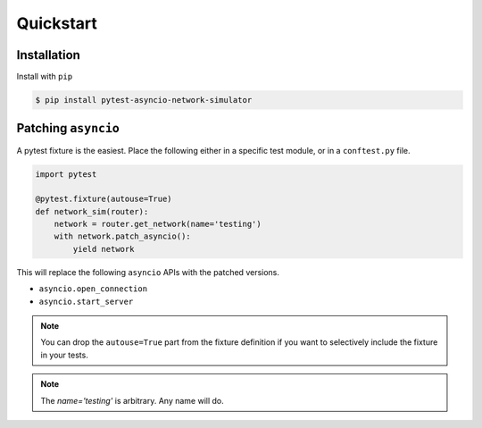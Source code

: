 Quickstart
==========


Installation
------------

Install with ``pip``

.. code-block:: bash

   $ pip install pytest-asyncio-network-simulator 


Patching ``asyncio``
--------------------

A pytest fixture is the easiest.  Place the following either in a specific test module, or in a ``conftest.py`` file.

.. code-block:: bash

    import pytest

    @pytest.fixture(autouse=True)
    def network_sim(router):
        network = router.get_network(name='testing')
        with network.patch_asyncio():
            yield network


This will replace the following ``asyncio`` APIs with the patched versions.

* ``asyncio.open_connection``
* ``asyncio.start_server``

.. note:: 

    You can drop the ``autouse=True`` part from the fixture definition if you
    want to selectively include the fixture in your tests.

.. note::
    
    The `name='testing'` is arbitrary.  Any name will do.
